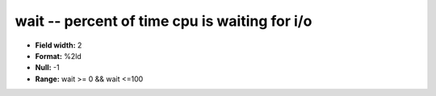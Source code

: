 .. _Status2.0-wait_attributes:

**wait** -- percent of time cpu is waiting for i/o
--------------------------------------------------

* **Field width:** 2
* **Format:** %2ld
* **Null:** -1
* **Range:** wait >= 0 && wait <=100
